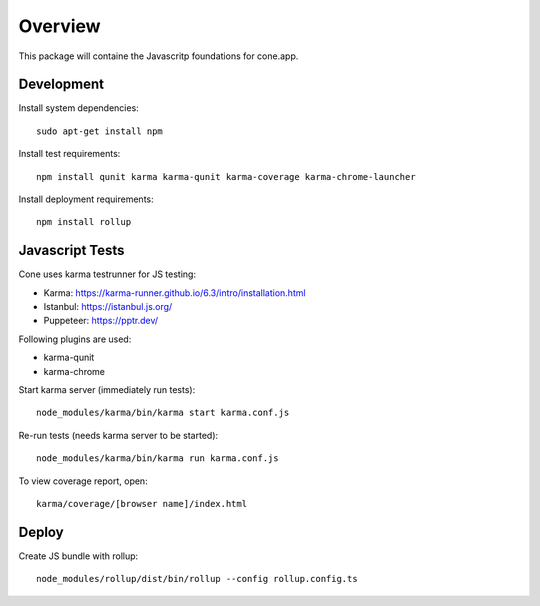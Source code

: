 Overview
========

This package will containe the Javascritp foundations for cone.app.


Development
-----------

Install system dependencies::

    sudo apt-get install npm

Install test requirements::

    npm install qunit karma karma-qunit karma-coverage karma-chrome-launcher

Install deployment requirements::

    npm install rollup


Javascript Tests
----------------

Cone uses karma testrunner for JS testing:

- Karma: https://karma-runner.github.io/6.3/intro/installation.html
- Istanbul: https://istanbul.js.org/
- Puppeteer: https://pptr.dev/

Following plugins are used:

- karma-qunit
- karma-chrome

Start karma server (immediately run tests)::

    node_modules/karma/bin/karma start karma.conf.js

Re-run tests (needs karma server to be started)::

    node_modules/karma/bin/karma run karma.conf.js

To view coverage report, open::

    karma/coverage/[browser name]/index.html


Deploy
------

Create JS bundle with rollup::

    node_modules/rollup/dist/bin/rollup --config rollup.config.ts

